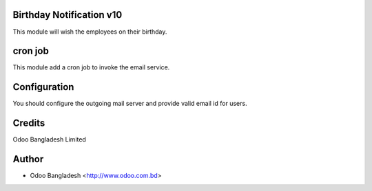 Birthday Notification v10
=========================

This module will wish the employees on their birthday.

cron job
========
This module add a cron job to invoke the email service.

Configuration
=============
You should configure the outgoing mail server and provide valid email id for users.

Credits
=======
Odoo Bangladesh Limited

Author
======
* Odoo Bangladesh <http://www.odoo.com.bd>
